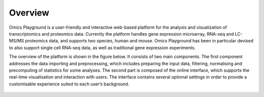 .. _Overview:

Overview
================================================================================
Omics Playground is a user-friendly and interactive web-based platform
for the analysis and visualization of transcriptomics and proteomics
data.  Currently the platform handles gene expression microarray,
RNA-seq and LC-MS/MS proteomics data, and supports two species, human
and mouse. Omics Playground has been in particular devised to also
support single cell RNA-seq data, as well as traditional gene
expression experiments.

The overview of the platform is shown in the figure below. It consists of
two main components. The first component addresses the data
importing and preprocessing, which includes preparing the input data, filtering,
normalising and precomputing of statistics for some analyses. The second part is
composed of the online interface, which supports the real-time visualisation and
interaction with users. The interface contains several optional settings in order to provide a customisable experience suited to each user’s background.

.. figure:: figures/overview.png
    :align: center
    :width: 100%
